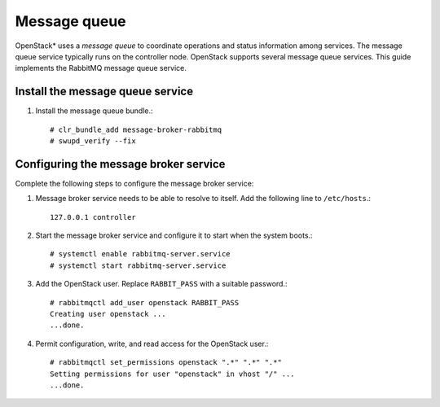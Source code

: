 Message queue
#############

OpenStack* uses a `message queue` to coordinate operations and
status information among services. The message queue service typically
runs on the controller node. OpenStack supports several message queue
services. This guide implements the RabbitMQ message queue service.

Install the message queue service
---------------------------------

#. Install the message queue bundle.::

   # clr_bundle_add message-broker-rabbitmq
   # swupd_verify --fix

Configuring the message broker service
--------------------------------------

Complete the following steps to configure the message broker service:

#. Message broker service needs to be able to resolve to itself. Add the
   following line to ``/etc/hosts``.::

    127.0.0.1 controller

#. Start the message broker service and configure it to start when the
   system boots.::

    # systemctl enable rabbitmq-server.service
    # systemctl start rabbitmq-server.service

#. Add the OpenStack user. Replace ``RABBIT_PASS`` with a suitable password.::

    # rabbitmqctl add_user openstack RABBIT_PASS
    Creating user openstack ...
    ...done.


#. Permit configuration, write, and read access for the OpenStack user.::

    # rabbitmqctl set_permissions openstack ".*" ".*" ".*"
    Setting permissions for user "openstack" in vhost "/" ...
    ...done.
